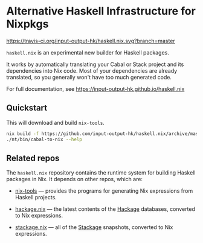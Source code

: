 * Alternative Haskell Infrastructure for Nixpkgs

[[https://travis-ci.org/input-output-hk/haskell.nix][https://travis-ci.org/input-output-hk/haskell.nix.svg?branch=master]]

=haskell.nix= is an experimental new builder for Haskell packages.

It works by automatically translating your Cabal or Stack project and
its dependencies into Nix code. Most of your dependencies are already
translated, so you generally won't have too much generated code.

For full documentation, see https://input-output-hk.github.io/haskell.nix

** Quickstart

This will download and build =nix-tools=.

#+begin_src sh
nix build -f https://github.com/input-output-hk/haskell.nix/archive/master.tar.gz nix-tools -o nt
./nt/bin/cabal-to-nix --help
#+end_src

** Related repos

The =haskell.nix= repository contains the runtime system for building
Haskell packages in Nix. It depends on other repos, which are:

- [[https://github.com/input-output-hk/nix-tools][nix-tools]] — provides the programs for generating Nix expressions from
  Haskell projects.

- [[https://github.com/input-output-hk/hackage.nix][hackage.nix]] — the latest contents of the [[https://hackage.haskell.org/][Hackage]] databases,
  converted to Nix expressions.

- [[https://github.com/input-output-hk/stackage.nix][stackage.nix]] — all of the [[https://www.stackage.org/][Stackage]] snapshots, converted to Nix
  expressions.
